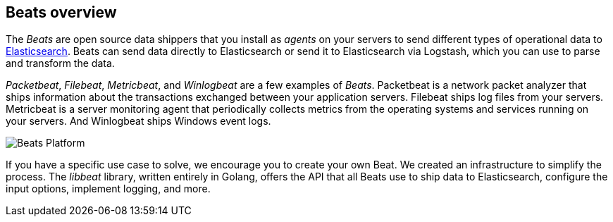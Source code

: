 [[beats-reference]]
== Beats overview

The _Beats_ are open source data shippers that you install as _agents_ on
your servers to send different types of operational data to
https://www.elastic.co/products/elasticsearch[Elasticsearch]. Beats can
send data directly to Elasticsearch or send it to Elasticsearch via Logstash, which
you can use to parse and transform the data.

_Packetbeat_, _Filebeat_, _Metricbeat_, and _Winlogbeat_ are a few examples of _Beats_. Packetbeat
is a network packet analyzer that ships information about the transactions
exchanged between your application servers. Filebeat ships log files from your servers. Metricbeat is a server monitoring agent
that periodically collects metrics from the operating systems and services
running on your servers. And Winlogbeat ships Windows event logs.

image:./images/beats-platform.png[Beats Platform]

If you have a specific use case to solve, we encourage you to create your own
Beat. We created an infrastructure to simplify the process. The _libbeat_
library, written entirely in Golang, offers the API that all Beats use to
ship data to Elasticsearch, configure the input options, implement logging,
and more.
